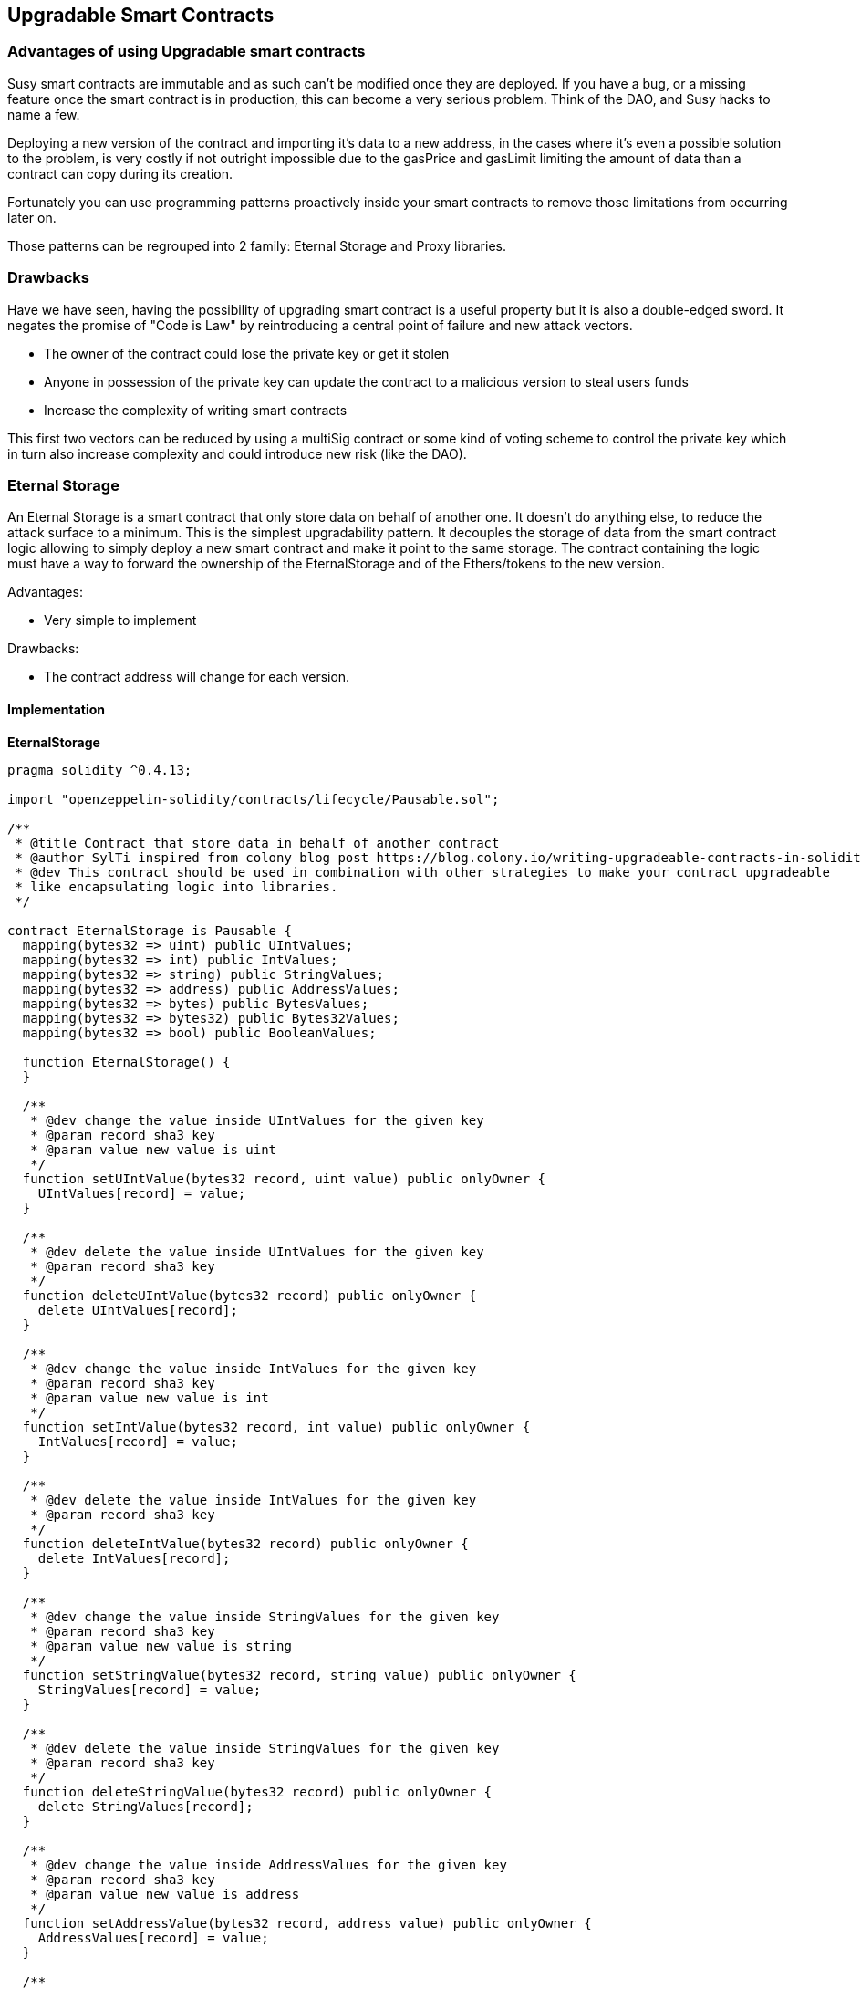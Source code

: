 ////
Sources: https://github.com/SylTi/openzeppelin-solidity/commit/ca947d89ada67b09c3590b754ea7a83e624e93d2
https://blog.zeppelin.solutions/proxy-libraries-in-solidity-79fbe4b970fd
License: MIT
Added By: @SylTi
////

[[upgradable_smart_contracts_chapter]]
== Upgradable Smart Contracts

[[why]]
=== Advantages of using Upgradable smart contracts

Susy smart contracts are immutable and as such can't be modified once they are deployed. If you have a bug, or a missing feature once the smart contract is in production, this can become a very serious problem. Think of the DAO, and Susy hacks to name a few.

Deploying a new version of the contract and importing it's data to a new address, in the cases where it's even a possible solution to the problem, is very costly if not outright impossible due to the gasPrice and gasLimit limiting the amount of data than a contract can copy during its creation.

Fortunately you can use programming patterns proactively inside your smart contracts to remove those limitations from occurring later on.

Those patterns can be regrouped into 2 family: Eternal Storage and Proxy libraries.


=== Drawbacks
Have we have seen, having the possibility of upgrading smart contract is a useful property but it is also a double-edged sword. It negates the promise of "Code is Law" by reintroducing a central point of failure and new attack vectors.

* The owner of the contract could lose the private key or get it stolen
* Anyone in possession of the private key can update the contract to a malicious version to steal users funds
* Increase the complexity of writing smart contracts

This first two vectors can be reduced by using a multiSig contract or some kind of voting scheme to control the private key which in turn also increase complexity and could introduce new risk (like the DAO).

[[eternal_storage]]
=== Eternal Storage
An Eternal Storage is a smart contract that only store data on behalf of another one. It doesn't do anything else, to reduce the attack surface to a minimum.
This is the simplest upgradability pattern. It decouples the storage of data from the smart contract logic allowing to simply deploy a new smart contract and make it point to the same storage. The contract containing the logic must have a way to forward the ownership of the EternalStorage and of the Ethers/tokens to the new version.

Advantages:

* Very simple to implement

Drawbacks:

* The contract address will change for each version.

==== Implementation

*EternalStorage*
[source:Eternal Storage, solidity]
----
pragma solidity ^0.4.13;

import "openzeppelin-solidity/contracts/lifecycle/Pausable.sol";

/**
 * @title Contract that store data in behalf of another contract
 * @author SylTi inspired from colony blog post https://blog.colony.io/writing-upgradeable-contracts-in-solidity-6743f0eecc88
 * @dev This contract should be used in combination with other strategies to make your contract upgradeable
 * like encapsulating logic into libraries.
 */

contract EternalStorage is Pausable {
  mapping(bytes32 => uint) public UIntValues;
  mapping(bytes32 => int) public IntValues;
  mapping(bytes32 => string) public StringValues;
  mapping(bytes32 => address) public AddressValues;
  mapping(bytes32 => bytes) public BytesValues;
  mapping(bytes32 => bytes32) public Bytes32Values;
  mapping(bytes32 => bool) public BooleanValues;

  function EternalStorage() {
  }

  /**
   * @dev change the value inside UIntValues for the given key
   * @param record sha3 key
   * @param value new value is uint
   */
  function setUIntValue(bytes32 record, uint value) public onlyOwner {
    UIntValues[record] = value;
  }

  /**
   * @dev delete the value inside UIntValues for the given key
   * @param record sha3 key
   */
  function deleteUIntValue(bytes32 record) public onlyOwner {
    delete UIntValues[record];
  }

  /**
   * @dev change the value inside IntValues for the given key
   * @param record sha3 key
   * @param value new value is int
   */
  function setIntValue(bytes32 record, int value) public onlyOwner {
    IntValues[record] = value;
  }

  /**
   * @dev delete the value inside IntValues for the given key
   * @param record sha3 key
   */
  function deleteIntValue(bytes32 record) public onlyOwner {
    delete IntValues[record];
  }

  /**
   * @dev change the value inside StringValues for the given key
   * @param record sha3 key
   * @param value new value is string
   */
  function setStringValue(bytes32 record, string value) public onlyOwner {
    StringValues[record] = value;
  }

  /**
   * @dev delete the value inside StringValues for the given key
   * @param record sha3 key
   */
  function deleteStringValue(bytes32 record) public onlyOwner {
    delete StringValues[record];
  }

  /**
   * @dev change the value inside AddressValues for the given key
   * @param record sha3 key
   * @param value new value is address
   */
  function setAddressValue(bytes32 record, address value) public onlyOwner {
    AddressValues[record] = value;
  }

  /**
   * @dev delete the value inside AddressValues for the given key
   * @param record sha3 key
   */
  function deleteAddressValue(bytes32 record) public onlyOwner {
    delete AddressValues[record];
  }

  /**
   * @dev change the value inside BytesValues for the given key
   * @param record sha3 key
   * @param value new value is bytes
   */
  function setBytesValue(bytes32 record, bytes value) public onlyOwner {
    BytesValues[record] = value;
  }

  /**
   * @dev delete the value inside BytesValues for the given key
   * @param record sha3 key
   */
  function deleteBytesValue(bytes32 record) public onlyOwner {
    delete BytesValues[record];
  }

  /**
   * @dev change the value inside Bytes32Values for the given key
   * @param record sha3 key
   * @param value new value is bytes32
   */
  function setBytes32Value(bytes32 record, bytes32 value) public onlyOwner {
    Bytes32Values[record] = value;
  }

  /**
   * @dev delete the value inside Bytes32Values for the given key
   * @param record sha3 key
   */
  function deleteBytes32Value(bytes32 record) public onlyOwner {
    delete Bytes32Values[record];
  }

  /**
   * @dev change the value inside BooleanValues for the given key
   * @param record sha3 key
   * @param value new value is bool
   */
  function setBooleanValue(bytes32 record, bool value) public onlyOwner {
    BooleanValues[record] = value;
  }

  /**
   * @dev delete the value inside BooleanValues for the given key
   * @param record sha3 key
   */
  function deleteBooleanValue(bytes32 record) public onlyOwner {
    delete BooleanValues[record];
  }
}
----

*CounterContractV1*
----
pragma solidity ^0.4.13;

import "openzeppelin-solidity/contracts/lifecycle/Pausable.sol";
import "EternalStorage.sol";

contract CounterWithEternalStorage is Pausable {

  EternalStorage eternalStorage;

  function CounterWithEternalStorage() {
    eternalStorage = new EternalStorage();
  }

  function getCount() public constant returns(uint256) {
    return eternalStorage.UIntValues(keccak256("counter"));
  }

  function increment() public whenNotPaused returns (uint) {
    uint count = getCount();
    uint value = count.add(1);
    eternalStorage.setUIntValue(keccak256("counter"), value);
    return value;
  }

  function transferEternalStorageOwnership(address recipient) public onlyOwner whenNotPaused {
    Ownable(eternalStorage).transferOwnership(recipient);
  }
}
----

So let's say for some reason you want to upgrade the *CounterContractV1* so that `increment()` increase the counter by 2; you just need to deploy a *CounterContractV2* that point to the same *EternalStorage* instead of creating it in the constructor. Then you call `transferEternalStorageOwnership(AddressOfCounterContractV2)` on *CounterContractV1* with the address of *CounterContractV2* as argument.

*CounterContractV2*
----
pragma solidity ^0.4.13;

import "openzeppelin-solidity/contracts/lifecycle/Pausable.sol";
import "EternalStorage.sol";

contract CounterWithEternalStorage is Pausable {

  EternalStorage eternalStorage;

  function CounterWithEternalStorage(address _eternalStorage) {
    eternalStorage = EternalStorage(_eternalStorage);
  }

  function getCount() public constant returns(uint256) {
    return eternalStorage.UIntValues(keccak256("counter"));
  }

  function increment() public whenNotPaused returns (uint) {
    uint count = getCount();
    uint value = count.add(2);
    eternalStorage.setUIntValue(keccak256("counter"), value);
    return value;
  }

  function transferEternalStorageOwnership(address recipient) public onlyOwner whenNotPaused {
    Ownable(eternalStorage).transferOwnership(recipient);
  }
}
----


[[proxy_libraries]]
=== Proxy Libraries
A proxy libraries allow for a contract to maintains the same address, and the same storage while changing the logic inside of it.
This is done through the use of 4 contracts the *main contract*, the *dispatcher*, the *dispatcher storage* and the library that is the upgradeable part.

advantages:

* The address of the contract never change

drawbacks:

* More complex to implement
* Need to use Assembly
* You need to keep the same storage footprint

image::images/proxy-lib.png["Proxy-libraries"]

==== Implementation

*MainContract*
----
pragma solidity ^0.4.8;

import "./LibInterface.sol";

contract TheContract {
  LibInterface.S s;

  using LibInterface for LibInterface.S;

  function get() public constant returns (uint) {
    return s.getUint();
  }

  function set(uint i) public {
    return s.setUint(i);
  }
}
----

*Dispatcher*
----
pragma solidity ^0.4.8;

import "./DispatcherStorage.sol";

contract Dispatcher {
  function() public {
    DispatcherStorage dispatcherStorage = DispatcherStorage(0x1111222233334444555566667777888899990000);
    address target = dispatcherStorage.lib();

    assembly {
      calldatacopy(0x0, 0x0, calldatasize)
      let success := delegatecall(sub(gas, 10000), target, 0x0, calldatasize, 0, 0)
      let retSz := returndatasize
      returndatacopy(0, 0, retSz)
      switch success
      case 0 {
        revert(0, retSz)
      }
      default {
        return(0, retSz)
      }
    }
  }
}
----

*DispatcherStorage*
----
pragma solidity ^0.4.8;

import "openzeppelin-solidity/contracts/ownership/Ownable.sol";
contract DispatcherStorage is Ownable {
  address public lib;

  function DispatcherStorage(address newLib) public {
    replace(newLib);
  }

  function replace(address newLib) public onlyOwner /* onlyDAO */ {
    lib = newLib;
  }
}
----

*LibInterface*
----
pragma solidity ^0.4.8;

library LibInterface {
  struct S { uint i; }

  function getUint(S storage s) public constant returns (uint);
  function setUint(S storage s, uint i) public;
}
----


You can learn more about the proxy pattern at https://blog.zeppelin.solutions/proxy-libraries-in-solidity-79fbe4b970fd


[[advanced_patterns]]
==== More advanced patterns
You can combine both of this families to obtains very advanced upgradability patterns.
You can find examples of those at https://github.com/zeppelinos/labs
https://blog.zeppelinos.org/upgradeability-using-unstructured-storage/
